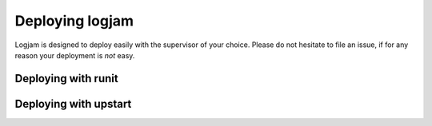 ================
Deploying logjam
================

Logjam is designed to deploy easily with the supervisor of your choice.
Please do not hesitate to file an issue, if for any reason your
deployment is *not* easy.

Deploying with runit
--------------------


Deploying with upstart
----------------------

